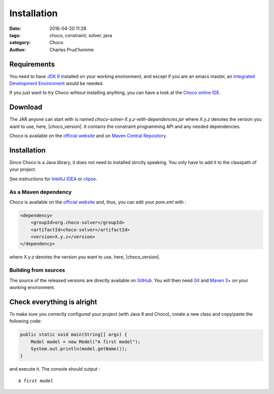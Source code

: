 ============
Installation
============

:date: 2016-04-20 11:28
:tags: choco, constraint, solver, java
:category: Choco
:author: Charles Prud'homme

Requirements
============

You need to have `JDK 8 <http://www.google.com/search?q=JDK%208>`_ installed on your working environment,
and except if you are an emacs master,
an `Integrated Development Environment <https://en.wikipedia.org/wiki/Integrated_development_environment>`_ would be needed.

If you just want to try Choco wihtout installing anything, you can have a look at the
`Choco online IDE <https://chocoide.herokuapp.com>`_.



Download
========

The JAR anyone can start with is named *choco-solver-X.y.z-with-dependencies.jar* where
*X.y.z* denotes the version you want to use, here, |choco_version|.
It contains the constraint programming API and any needed dependencies.

Choco is available on the `official website <http://choco-solver.org/?q=Download>`_ and
on `Maven Central Repository <http://search.maven.org/#search%7Cga%7C1%7Corg.choco-solver>`_.


Installation
============

Since Choco is a Java library, it does not need to installed strictly speaking.
You only have to add it to the classpath of your project.

See instructions for `IntelliJ IDEA <https://www.jetbrains.com/help/idea/2016.1/configuring-module-dependencies-and-libraries.html?origin=old_help>`_
or `clipse <https://wiki.eclipse.org/FAQ_How_do_I_add_an_extra_library_to_my_project's_classpath%3F>`_.


As a Maven dependency
+++++++++++++++++++++


Choco is available on the `official website <http://choco-solver.org/?q=Download>`_ and, thus, you can edit your
`pom.xml` with :

.. code-block:: xml

    <dependency>
        <groupId>org.choco-solver</groupId>
        <artifactId>choco-solver</artifactId>
        <version>X.y.z</version>
    </dependency>

where *X.y.z* denotes the version you want to use, here, |choco_version|.

Building from sources
+++++++++++++++++++++

The source of the released versions are directly available on `GitHub <https://github.com/chocoteam/choco-solver>`_.
You will then need `Git <https://git-scm.com>`_
and `Maven 3+ <https://maven.apache.org/download.cgi>`_ on your working environment.

Check everything is alright
===========================

To make sure you correctly configured your project (with Java 8 and Choco),
create a new class and copy/paste the following code:

.. code-block:: java

    public static void main(String[] args) {
        Model model = new Model("A first model");
        System.out.println(model.getName());
    }

and execute it.
The console should output : ::

    A first model


